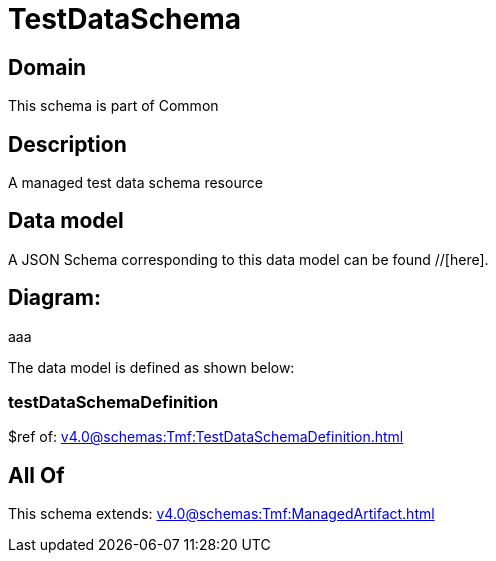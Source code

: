 = TestDataSchema

[#domain]
== Domain

This schema is part of Common

[#description]
== Description
A managed test data schema resource


[#data_model]
== Data model

A JSON Schema corresponding to this data model can be found //[here].

== Diagram:
aaa

The data model is defined as shown below:


=== testDataSchemaDefinition
$ref of: xref:v4.0@schemas:Tmf:TestDataSchemaDefinition.adoc[]


[#all_of]
== All Of

This schema extends: xref:v4.0@schemas:Tmf:ManagedArtifact.adoc[]
